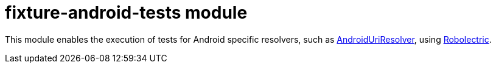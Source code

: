 = fixture-android-tests module

This module enables the execution of tests for Android specific resolvers,
such as link:../fixture/src/main/kotlin/com/appmattus/kotlinfixture/resolver/AndroidUriResolver.kt[AndroidUriResolver],
using http://robolectric.org[Robolectric].